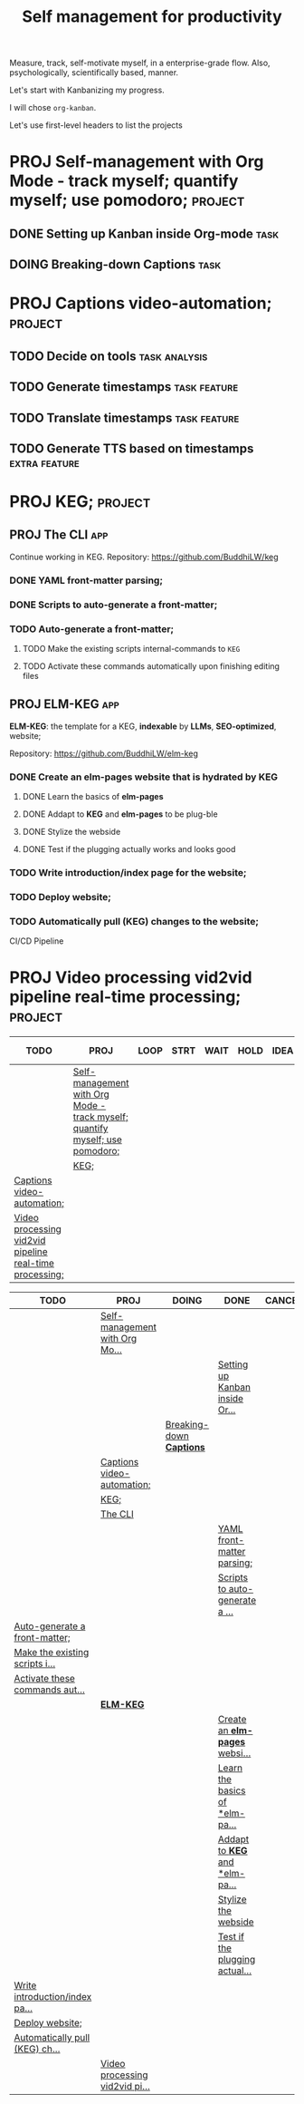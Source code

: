 #+title: Self management for productivity
#+TODO: TODO(t) PROJ(p) DOING(g) | DONE(d) CANCELED(c)
Measure, track, self-motivate myself, in a enterprise-grade flow. Also, psychologically, scientifically based, manner.

Let's start with Kanbanizing my progress.

I will chose =org-kanban=.

Let's use first-level headers to list the projects

* PROJ Self-management with Org Mode - track myself; quantify myself; use pomodoro; :project:
** DONE Setting up Kanban inside Org-mode :task:
** DOING Breaking-down *Captions* :task:
* PROJ Captions video-automation; :project:
** TODO Decide on *tools* :task:analysis:
** TODO Generate timestamps :task:feature:
** TODO Translate timestamps :task:feature:
** TODO Generate TTS based on timestamps :extra:feature:

* PROJ KEG; :project:
** PROJ The CLI :app:
Continue working in KEG. Repository: https://github.com/BuddhiLW/keg

*** DONE YAML front-matter parsing;
*** DONE Scripts to auto-generate a front-matter;
*** TODO Auto-generate a front-matter;
**** TODO Make the existing scripts internal-commands to =KEG=
**** TODO Activate these commands automatically upon finishing editing files

** PROJ **ELM-KEG** :app:

**ELM-KEG**: the template for a KEG, **indexable** by *LLMs*, *SEO-optimized*, website;

Repository: https://github.com/BuddhiLW/elm-keg

*** DONE Create an *elm-pages* website that is hydrated by *KEG*
**** DONE Learn the basics of *elm-pages*
**** DONE Addapt to *KEG* and *elm-pages* to be plug-ble
**** DONE Stylize the webside
**** DONE Test if the plugging actually works and looks good
*** TODO Write introduction/index page for the website;
*** TODO Deploy website;
*** TODO Automatically pull (KEG) changes to the website;
CI/CD Pipeline

* PROJ Video processing vid2vid pipeline real-time processing; :project:

#+BEGIN: kanban :match "project" :mirror nil :depth 1
| TODO                                                    | PROJ                                                                         | LOOP | STRT | WAIT | HOLD | IDEA | DONE | KILL | [ ] | [-] | [?] | [X] | OKAY | YES | NO |
|---------------------------------------------------------+------------------------------------------------------------------------------+------+------+------+------+------+------+------+-----+-----+-----+-----+------+-----+----|
|                                                         | [[file:README.org::*Self-management with Org Mode - track myself; quantify myself; use pomodoro;][Self-management with Org Mode - track myself; quantify myself; use pomodoro;]] |      |      |      |      |      |      |      |     |     |     |     |      |     |    |
|                                                         | [[file:README.org::*KEG;][KEG;]]                                                                         |      |      |      |      |      |      |      |     |     |     |     |      |     |    |
| [[file:README.org::*Captions video-automation;][Captions video-automation;]]                              |                                                                              |      |      |      |      |      |      |      |     |     |     |     |      |     |    |
| [[file:README.org::*Video processing vid2vid pipeline real-time processing;][Video processing vid2vid pipeline real-time processing;]] |                                                                              |      |      |      |      |      |      |      |     |     |     |     |      |     |    |
#+END:



#+BEGIN: kanban :layout ("..." . 30) :scope nil
| TODO                           | PROJ                           | DOING                    | DONE                           | CANCELED |
|--------------------------------+--------------------------------+--------------------------+--------------------------------+----------|
|                                | [[file:README.org::*Self-management with Org Mode - track myself; quantify myself; use pomodoro;][Self-management with Org Mo...]] |                          |                                |          |
|                                |                                |                          | [[file:README.org::*Setting up Kanban inside Org-mode][Setting up Kanban inside Or...]] |          |
|                                |                                | [[file:README.org::*Breaking-down *Captions*][Breaking-down *Captions*]] |                                |          |
|                                | [[file:README.org::*Captions video-automation;][Captions video-automation;]]     |                          |                                |          |
|                                | [[file:README.org::*KEG;][KEG;]]                           |                          |                                |          |
|                                | [[file:README.org::*The CLI][The CLI]]                        |                          |                                |          |
|                                |                                |                          | [[file:README.org::*YAML front-matter parsing;][YAML front-matter parsing;]]     |          |
|                                |                                |                          | [[file:README.org::*Scripts to auto-generate a front-matter;][Scripts to auto-generate a ...]] |          |
| [[file:README.org::*Auto-generate a front-matter;][Auto-generate a front-matter;]]  |                                |                          |                                |          |
| [[file:README.org::*Make the existing scripts internal-commands to =KEG=][Make the existing scripts i...]] |                                |                          |                                |          |
| [[file:README.org::*Activate these commands automatically upon finishing editing files][Activate these commands aut...]] |                                |                          |                                |          |
|                                | [[file:README.org::***ELM-KEG**][**ELM-KEG**]]                    |                          |                                |          |
|                                |                                |                          | [[file:README.org::*Create an *elm-pages* website that is hydrated by *KEG*][Create an *elm-pages* websi...]]   |          |
|                                |                                |                          | [[file:README.org::*Learn the basics of *elm-pages*][Learn the basics of *elm-pa...]] |          |
|                                |                                |                          | [[file:README.org::*Addapt to *KEG* and *elm-pages* to be plug-ble][Addapt to *KEG* and *elm-pa...]]   |          |
|                                |                                |                          | [[file:README.org::*Stylize the webside][Stylize the webside]]            |          |
|                                |                                |                          | [[file:README.org::*Test if the plugging actually works and looks good][Test if the plugging actual...]] |          |
| [[file:README.org::*Write introduction/index page for the website;][Write introduction/index pa...]] |                                |                          |                                |          |
| [[file:README.org::*Deploy website;][Deploy website;]]                |                                |                          |                                |          |
| [[file:README.org::*Automatically pull (KEG) changes to the website;][Automatically pull (KEG) ch...]] |                                |                          |                                |          |
|                                | [[file:README.org::*Video processing vid2vid pipeline real-time processing;][Video processing vid2vid pi...]] |                          |                                |          |
#+END:
